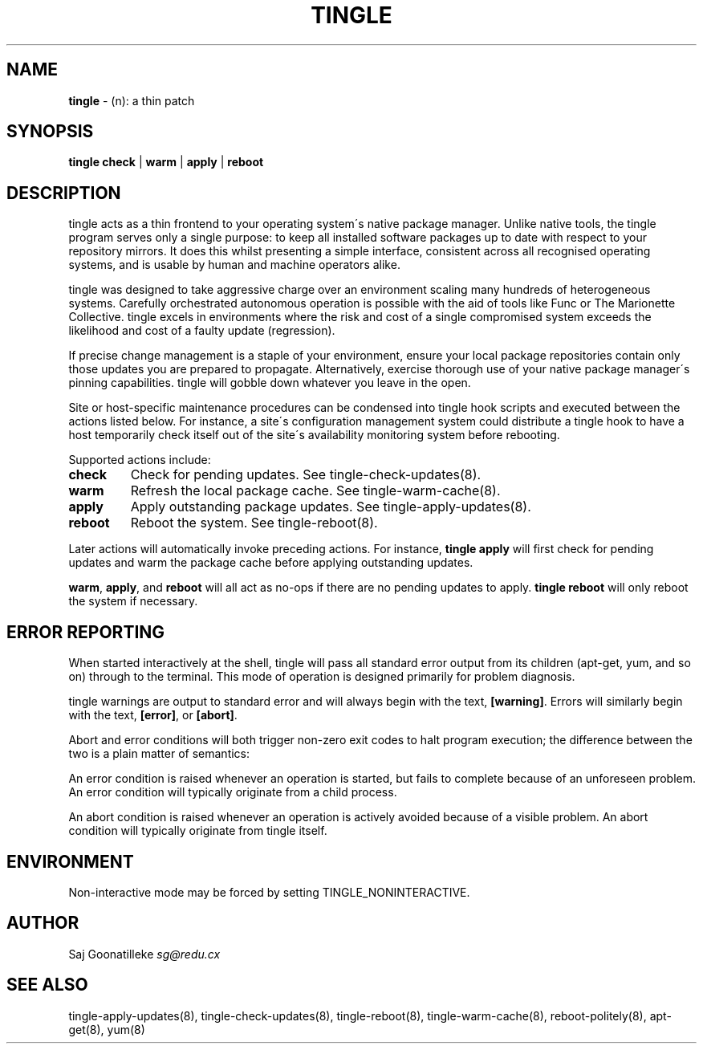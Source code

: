 .\" generated with Ronn/v0.7.3
.\" http://github.com/rtomayko/ronn/tree/0.7.3
.
.TH "TINGLE" "8" "November 2010" "" ""
.
.SH "NAME"
\fBtingle\fR \- (n): a thin patch
.
.SH "SYNOPSIS"
\fBtingle\fR \fBcheck\fR | \fBwarm\fR | \fBapply\fR | \fBreboot\fR
.
.SH "DESCRIPTION"
tingle acts as a thin frontend to your operating system\'s native package manager\. Unlike native tools, the tingle program serves only a single purpose: to keep all installed software packages up to date with respect to your repository mirrors\. It does this whilst presenting a simple interface, consistent across all recognised operating systems, and is usable by human and machine operators alike\.
.
.P
tingle was designed to take aggressive charge over an environment scaling many hundreds of heterogeneous systems\. Carefully orchestrated autonomous operation is possible with the aid of tools like Func or The Marionette Collective\. tingle excels in environments where the risk and cost of a single compromised system exceeds the likelihood and cost of a faulty update (regression)\.
.
.P
If precise change management is a staple of your environment, ensure your local package repositories contain only those updates you are prepared to propagate\. Alternatively, exercise thorough use of your native package manager\'s pinning capabilities\. tingle will gobble down whatever you leave in the open\.
.
.P
Site or host\-specific maintenance procedures can be condensed into tingle hook scripts and executed between the actions listed below\. For instance, a site\'s configuration management system could distribute a tingle hook to have a host temporarily check itself out of the site\'s availability monitoring system before rebooting\.
.
.P
Supported actions include:
.
.TP
\fBcheck\fR
Check for pending updates\. See tingle\-check\-updates(8)\.
.
.TP
\fBwarm\fR
Refresh the local package cache\. See tingle\-warm\-cache(8)\.
.
.TP
\fBapply\fR
Apply outstanding package updates\. See tingle\-apply\-updates(8)\.
.
.TP
\fBreboot\fR
Reboot the system\. See tingle\-reboot(8)\.
.
.P
Later actions will automatically invoke preceding actions\. For instance, \fBtingle apply\fR will first check for pending updates and warm the package cache before applying outstanding updates\.
.
.P
\fBwarm\fR, \fBapply\fR, and \fBreboot\fR will all act as no\-ops if there are no pending updates to apply\. \fBtingle reboot\fR will only reboot the system if necessary\.
.
.SH "ERROR REPORTING"
When started interactively at the shell, tingle will pass all standard error output from its children (apt\-get, yum, and so on) through to the terminal\. This mode of operation is designed primarily for problem diagnosis\.
.
.P
tingle warnings are output to standard error and will always begin with the text, \fB[warning]\fR\. Errors will similarly begin with the text, \fB[error]\fR, or \fB[abort]\fR\.
.
.P
Abort and error conditions will both trigger non\-zero exit codes to halt program execution; the difference between the two is a plain matter of semantics:
.
.P
An error condition is raised whenever an operation is started, but fails to complete because of an unforeseen problem\. An error condition will typically originate from a child process\.
.
.P
An abort condition is raised whenever an operation is actively avoided because of a visible problem\. An abort condition will typically originate from tingle itself\.
.
.SH "ENVIRONMENT"
Non\-interactive mode may be forced by setting TINGLE_NONINTERACTIVE\.
.
.SH "AUTHOR"
Saj Goonatilleke \fIsg@redu\.cx\fR
.
.SH "SEE ALSO"
tingle\-apply\-updates(8), tingle\-check\-updates(8), tingle\-reboot(8), tingle\-warm\-cache(8), reboot\-politely(8), apt\-get(8), yum(8)
